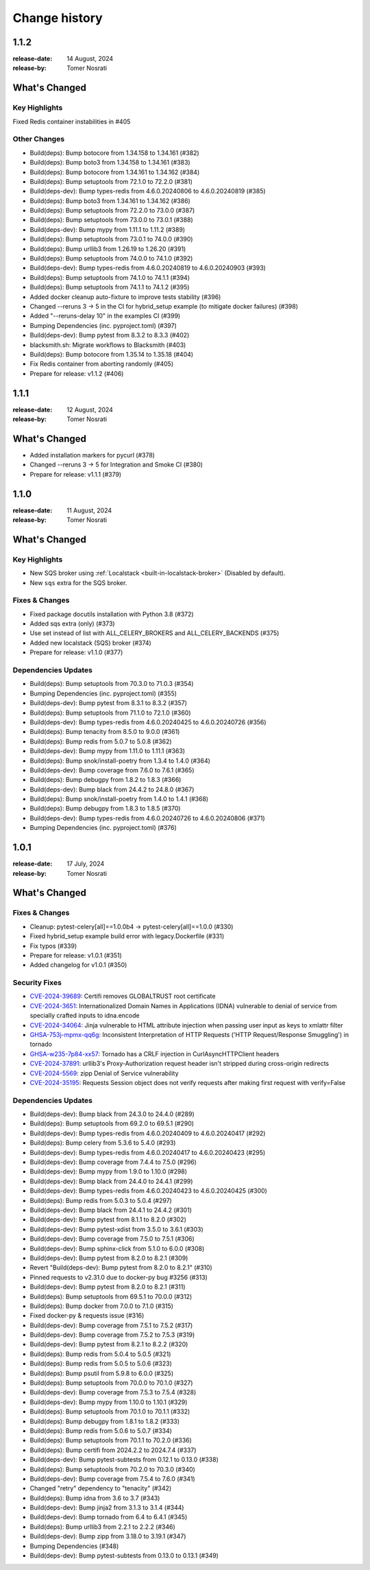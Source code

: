 .. _changelog:

================
 Change history
================

.. _version-1.1.2:

1.1.2
=====
:release-date: 14 August, 2024
:release-by: Tomer Nosrati

What's Changed
==============

Key Highlights
--------------

Fixed Redis container instabilities in #405

Other Changes
-------------
- Build(deps): Bump botocore from 1.34.158 to 1.34.161 (#382)
- Build(deps): Bump boto3 from 1.34.158 to 1.34.161 (#383)
- Build(deps): Bump botocore from 1.34.161 to 1.34.162 (#384)
- Build(deps): Bump setuptools from 72.1.0 to 72.2.0 (#381)
- Build(deps-dev): Bump types-redis from 4.6.0.20240806 to 4.6.0.20240819 (#385)
- Build(deps): Bump boto3 from 1.34.161 to 1.34.162 (#386)
- Build(deps): Bump setuptools from 72.2.0 to 73.0.0 (#387)
- Build(deps): Bump setuptools from 73.0.0 to 73.0.1 (#388)
- Build(deps-dev): Bump mypy from 1.11.1 to 1.11.2 (#389)
- Build(deps): Bump setuptools from 73.0.1 to 74.0.0 (#390)
- Build(deps): Bump urllib3 from 1.26.19 to 1.26.20 (#391)
- Build(deps): Bump setuptools from 74.0.0 to 74.1.0 (#392)
- Build(deps-dev): Bump types-redis from 4.6.0.20240819 to 4.6.0.20240903 (#393)
- Build(deps): Bump setuptools from 74.1.0 to 74.1.1 (#394)
- Build(deps): Bump setuptools from 74.1.1 to 74.1.2 (#395)
- Added docker cleanup auto-fixture to improve tests stability (#396)
- Changed --reruns 3 -> 5 in the CI for hybrid_setup example (to mitigate docker failures) (#398)
- Added "--reruns-delay 10" in the examples CI (#399)
- Bumping Dependencies (inc. pyproject.toml) (#397)
- Build(deps-dev): Bump pytest from 8.3.2 to 8.3.3 (#402)
- blacksmith.sh: Migrate workflows to Blacksmith (#403)
- Build(deps): Bump botocore from 1.35.14 to 1.35.18 (#404)
- Fix Redis container from aborting randomly (#405)
- Prepare for release: v1.1.2 (#406)

.. _version-1.1.1:

1.1.1
=====
:release-date: 12 August, 2024
:release-by: Tomer Nosrati

What's Changed
==============

- Added installation markers for pycurl (#378)
- Changed --reruns 3 -> 5 for Integration and Smoke CI (#380)
- Prepare for release: v1.1.1 (#379)

.. _version-1.1.0:

1.1.0
=====
:release-date: 11 August, 2024
:release-by: Tomer Nosrati

What's Changed
==============

Key Highlights
--------------

- New SQS broker using :ref:`Localstack <built-in-localstack-broker>` (Disabled by default).
- New ``sqs`` extra for the SQS broker.

Fixes & Changes
---------------

- Fixed package docutils installation with Python 3.8 (#372)
- Added sqs extra (only) (#373)
- Use set instead of list with ALL_CELERY_BROKERS and ALL_CELERY_BACKENDS (#375)
- Added new localstack (SQS) broker (#374)
- Prepare for release: v1.1.0 (#377)

Dependencies Updates
--------------------

- Build(deps): Bump setuptools from 70.3.0 to 71.0.3 (#354)
- Bumping Dependencies (inc. pyproject.toml) (#355)
- Build(deps-dev): Bump pytest from 8.3.1 to 8.3.2 (#357)
- Build(deps): Bump setuptools from 71.1.0 to 72.1.0 (#360)
- Build(deps-dev): Bump types-redis from 4.6.0.20240425 to 4.6.0.20240726 (#356)
- Build(deps): Bump tenacity from 8.5.0 to 9.0.0 (#361)
- Build(deps): Bump redis from 5.0.7 to 5.0.8 (#362)
- Build(deps-dev): Bump mypy from 1.11.0 to 1.11.1 (#363)
- Build(deps): Bump snok/install-poetry from 1.3.4 to 1.4.0 (#364)
- Build(deps-dev): Bump coverage from 7.6.0 to 7.6.1 (#365)
- Build(deps): Bump debugpy from 1.8.2 to 1.8.3 (#366)
- Build(deps-dev): Bump black from 24.4.2 to 24.8.0 (#367)
- Build(deps): Bump snok/install-poetry from 1.4.0 to 1.4.1 (#368)
- Build(deps): Bump debugpy from 1.8.3 to 1.8.5 (#370)
- Build(deps-dev): Bump types-redis from 4.6.0.20240726 to 4.6.0.20240806 (#371)
- Bumping Dependencies (inc. pyproject.toml) (#376)

.. _version-1.0.1:

1.0.1
=====
:release-date: 17 July, 2024
:release-by: Tomer Nosrati

What's Changed
==============

Fixes & Changes
---------------

- Cleanup: pytest-celery[all]==1.0.0b4 -> pytest-celery[all]==1.0.0 (#330)
- Fixed hybrid_setup example build error with legacy.Dockerfile (#331)
- Fix typos (#339)
- Prepare for release: v1.0.1 (#351)
- Added changelog for v1.0.1 (#350)

Security Fixes
--------------

- `CVE-2024-39689 <https://github.com/advisories/GHSA-248v-346w-9cwc>`_: Certifi removes GLOBALTRUST root certificate
- `CVE-2024-3651 <https://github.com/advisories/GHSA-jjg7-2v4v-x38h>`_: Internationalized Domain Names in Applications (IDNA) vulnerable to denial of service from specially crafted inputs to idna.encode
- `CVE-2024-34064 <https://github.com/advisories/GHSA-h75v-3vvj-5mfj>`_: Jinja vulnerable to HTML attribute injection when passing user input as keys to xmlattr filter
- `GHSA-753j-mpmx-qq6g <https://github.com/advisories/GHSA-753j-mpmx-qq6g>`_: Inconsistent Interpretation of HTTP Requests ('HTTP Request/Response Smuggling') in tornado
- `GHSA-w235-7p84-xx57 <https://github.com/advisories/GHSA-w235-7p84-xx57>`_: Tornado has a CRLF injection in CurlAsyncHTTPClient headers
- `CVE-2024-37891 <https://github.com/advisories/GHSA-34jh-p97f-mpxf>`_: urllib3's Proxy-Authorization request header isn't stripped during cross-origin redirects
- `CVE-2024-5569 <https://github.com/advisories/GHSA-jfmj-5v4g-7637>`_: zipp Denial of Service vulnerability
- `CVE-2024-35195 <https://github.com/advisories/GHSA-9wx4-h78v-vm56>`_: Requests Session object does not verify requests after making first request with verify=False

Dependencies Updates
--------------------

- Build(deps-dev): Bump black from 24.3.0 to 24.4.0 (#289)
- Build(deps): Bump setuptools from 69.2.0 to 69.5.1 (#290)
- Build(deps-dev): Bump types-redis from 4.6.0.20240409 to 4.6.0.20240417 (#292)
- Build(deps): Bump celery from 5.3.6 to 5.4.0 (#293)
- Build(deps-dev): Bump types-redis from 4.6.0.20240417 to 4.6.0.20240423 (#295)
- Build(deps-dev): Bump coverage from 7.4.4 to 7.5.0 (#296)
- Build(deps-dev): Bump mypy from 1.9.0 to 1.10.0 (#298)
- Build(deps-dev): Bump black from 24.4.0 to 24.4.1 (#299)
- Build(deps-dev): Bump types-redis from 4.6.0.20240423 to 4.6.0.20240425 (#300)
- Build(deps): Bump redis from 5.0.3 to 5.0.4 (#297)
- Build(deps-dev): Bump black from 24.4.1 to 24.4.2 (#301)
- Build(deps-dev): Bump pytest from 8.1.1 to 8.2.0 (#302)
- Build(deps-dev): Bump pytest-xdist from 3.5.0 to 3.6.1 (#303)
- Build(deps-dev): Bump coverage from 7.5.0 to 7.5.1 (#306)
- Build(deps-dev): Bump sphinx-click from 5.1.0 to 6.0.0 (#308)
- Build(deps-dev): Bump pytest from 8.2.0 to 8.2.1 (#309)
- Revert "Build(deps-dev): Bump pytest from 8.2.0 to 8.2.1" (#310)
- Pinned requests to v2.31.0 due to docker-py bug #3256 (#313)
- Build(deps-dev): Bump pytest from 8.2.0 to 8.2.1 (#311)
- Build(deps): Bump setuptools from 69.5.1 to 70.0.0 (#312)
- Build(deps): Bump docker from 7.0.0 to 7.1.0 (#315)
- Fixed docker-py & requests issue (#316)
- Build(deps-dev): Bump coverage from 7.5.1 to 7.5.2 (#317)
- Build(deps-dev): Bump coverage from 7.5.2 to 7.5.3 (#319)
- Build(deps-dev): Bump pytest from 8.2.1 to 8.2.2 (#320)
- Build(deps): Bump redis from 5.0.4 to 5.0.5 (#321)
- Build(deps): Bump redis from 5.0.5 to 5.0.6 (#323)
- Build(deps): Bump psutil from 5.9.8 to 6.0.0 (#325)
- Build(deps): Bump setuptools from 70.0.0 to 70.1.0 (#327)
- Build(deps-dev): Bump coverage from 7.5.3 to 7.5.4 (#328)
- Build(deps-dev): Bump mypy from 1.10.0 to 1.10.1 (#329)
- Build(deps): Bump setuptools from 70.1.0 to 70.1.1 (#332)
- Build(deps): Bump debugpy from 1.8.1 to 1.8.2 (#333)
- Build(deps): Bump redis from 5.0.6 to 5.0.7 (#334)
- Build(deps): Bump setuptools from 70.1.1 to 70.2.0 (#336)
- Build(deps): Bump certifi from 2024.2.2 to 2024.7.4 (#337)
- Build(deps-dev): Bump pytest-subtests from 0.12.1 to 0.13.0 (#338)
- Build(deps): Bump setuptools from 70.2.0 to 70.3.0 (#340)
- Build(deps-dev): Bump coverage from 7.5.4 to 7.6.0 (#341)
- Changed "retry" dependency to "tenacity" (#342)
- Build(deps): Bump idna from 3.6 to 3.7 (#343)
- Build(deps-dev): Bump jinja2 from 3.1.3 to 3.1.4 (#344)
- Build(deps-dev): Bump tornado from 6.4 to 6.4.1 (#345)
- Build(deps): Bump urllib3 from 2.2.1 to 2.2.2 (#346)
- Build(deps-dev): Bump zipp from 3.18.0 to 3.19.1 (#347)
- Bumping Dependencies (#348)
- Build(deps-dev): Bump pytest-subtests from 0.13.0 to 0.13.1 (#349)
